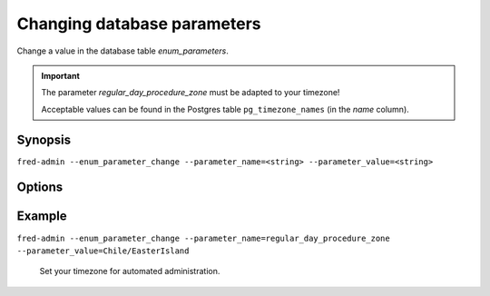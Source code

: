 
Changing database parameters
----------------------------

Change a value in the database table `enum_parameters`.

.. Important::

   The parameter `regular_day_procedure_zone` must be adapted to your timezone!

   Acceptable values can be found in the Postgres table ``pg_timezone_names``
   (in the `name` column).

Synopsis
^^^^^^^^

``fred-admin --enum_parameter_change
--parameter_name=<string> --parameter_value=<string>``

Options
^^^^^^^^

.. option:: --enum_parameter_change

   The command switch.

.. option:: --parameter_name=<string>

   Selects a parameter to be changed, **mandatory option**.

.. option:: --parameter_value=<string>

   Sets the new value for the parameter, **mandatory option**.

Example
^^^^^^^

``fred-admin --enum_parameter_change
--parameter_name=regular_day_procedure_zone --parameter_value=Chile/EasterIsland``

   Set your timezone for automated administration.
